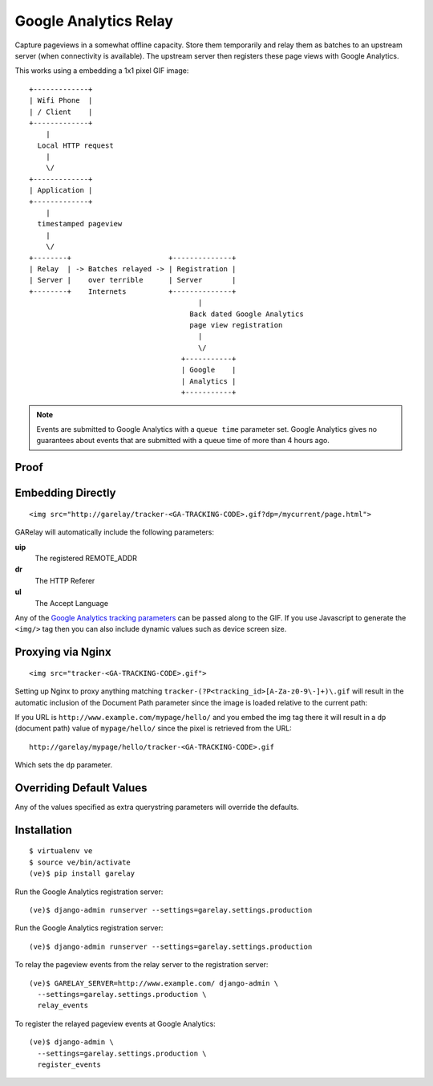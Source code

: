 .. Google Analytics Relay documentation master file, created by
   sphinx-quickstart on Fri Oct  2 14:24:05 2015.
   You can adapt this file completely to your liking, but it should at least
   contain the root `toctree` directive.

Google Analytics Relay
======================

.. image:: https://upload.wikimedia.org/wikipedia/commons/7/76/Guglielmo_Marconi_1901_wireless_signal.jpg
  :alt: first short wave transmissions over a long distance
  :target: https://en.wikipedia.org/wiki/International_broadcasting

Capture pageviews in a somewhat offline capacity. Store them temporarily
and relay them as batches to an upstream server (when connectivity is
available). The upstream server then registers these page views with
Google Analytics.

This works using a embedding a 1x1 pixel GIF image::

  +-------------+
  | Wifi Phone  |
  | / Client    |
  +-------------+
      |
    Local HTTP request
      |
      \/
  +-------------+
  | Application |
  +-------------+
      |
    timestamped pageview
      |
      \/
  +--------+                       +--------------+
  | Relay  | -> Batches relayed -> | Registration |
  | Server |    over terrible      | Server       |
  +--------+    Internets          +--------------+
                                          |
                                        Back dated Google Analytics
                                        page view registration
                                          |
                                          \/
                                      +-----------+
                                      | Google    |
                                      | Analytics |
                                      +-----------+

.. note::   Events are submitted to Google Analytics with a ``queue time``
            parameter set. Google Analytics gives no guarantees about events
            that are submitted with a queue time of more than 4 hours ago.

Proof
-----

.. image:: ./garelay.gif
  :alt: server, tracker & google analytics results

Embedding Directly
------------------
::

   <img src="http://garelay/tracker-<GA-TRACKING-CODE>.gif?dp=/mycurrent/page.html">

GARelay will automatically include the following parameters:

**uip**
  The registered REMOTE_ADDR
**dr**
  The HTTP Referer
**ul**
  The Accept Language

Any of the `Google Analytics tracking parameters <https://developers.google.com/analytics/devguides/collection/protocol/v1/parameters>`_ can be passed along
to the GIF. If you use Javascript to generate the ``<img/>`` tag then you
can also include dynamic values such as device screen size.


Proxying via Nginx
------------------
::

   <img src="tracker-<GA-TRACKING-CODE>.gif">

Setting up Nginx to proxy anything matching ``tracker-(?P<tracking_id>[A-Za-z0-9\-]+)\.gif``
will result in the automatic inclusion of the Document Path parameter since the image
is loaded relative to the current path:

If you URL is ``http://www.example.com/mypage/hello/`` and you embed the img tag there it will result in
a ``dp`` (document path) value of ``mypage/hello/`` since the pixel is retrieved
from the URL::

  http://garelay/mypage/hello/tracker-<GA-TRACKING-CODE>.gif

Which sets the ``dp`` parameter.

Overriding Default Values
-------------------------

Any of the values specified as extra querystring parameters will override
the defaults.

Installation
------------

::

  $ virtualenv ve
  $ source ve/bin/activate
  (ve)$ pip install garelay

Run the Google Analytics registration server::

  (ve)$ django-admin runserver --settings=garelay.settings.production

Run the Google Analytics registration server::

  (ve)$ django-admin runserver --settings=garelay.settings.production

To relay the pageview events from the relay server to the registration server::

  (ve)$ GARELAY_SERVER=http://www.example.com/ django-admin \
    --settings=garelay.settings.production \
    relay_events

To register the relayed pageview events at Google Analytics::

  (ve)$ django-admin \
    --settings=garelay.settings.production \
    register_events
